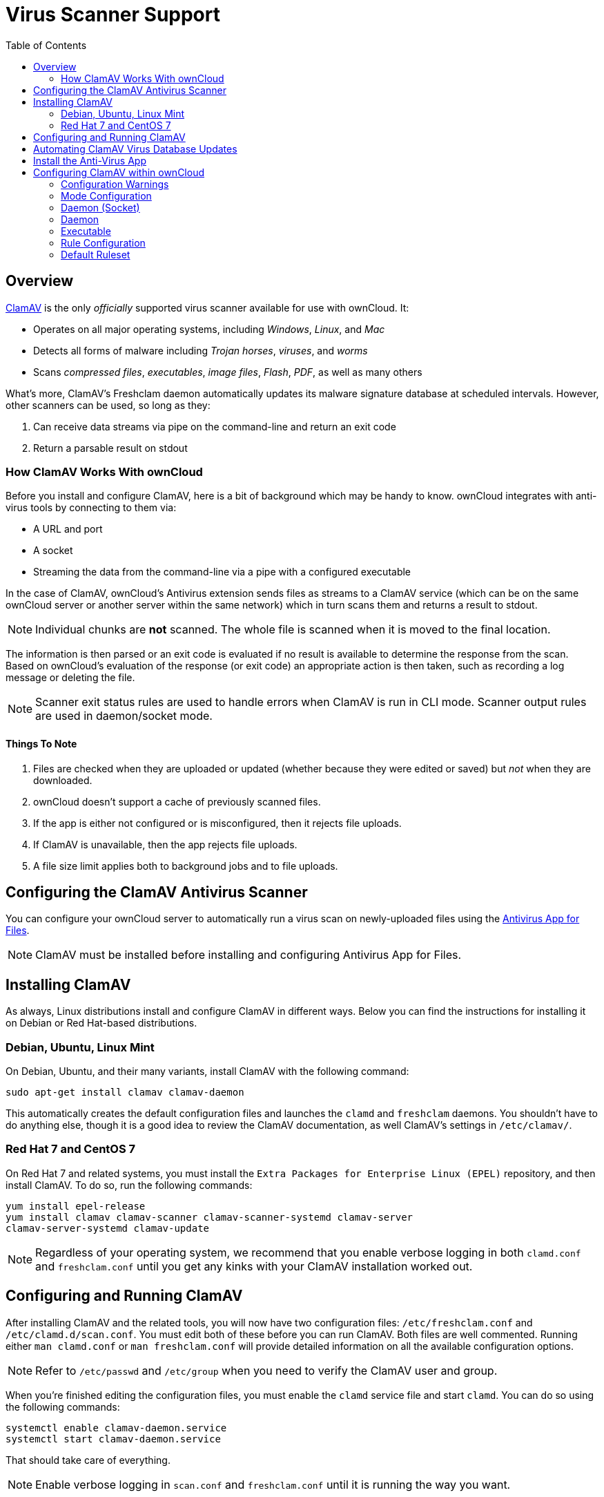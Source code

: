= Virus Scanner Support
:toc: right
:experimental:

[[overview]]
== Overview

http://www.clamav.net/index.html[ClamAV] is the only _officially_
supported virus scanner available for use with ownCloud. It:

* Operates on all major operating systems, including _Windows_, _Linux_, and _Mac_
* Detects all forms of malware including _Trojan horses_, _viruses_, and _worms_
* Scans _compressed files_, _executables_, _image files_, _Flash_, _PDF_, as well as many others

What’s more, ClamAV's Freshclam daemon automatically updates its malware
signature database at scheduled intervals. However, other scanners can
be used, so long as they:

1.  Can receive data streams via pipe on the command-line and return an
exit code
2.  Return a parsable result on stdout

[[how-clamav-works-with-owncloud]]
=== How ClamAV Works With ownCloud

Before you install and configure ClamAV, here is a bit of background
which may be handy to know. ownCloud integrates with anti-virus tools by
connecting to them via:

* A URL and port
* A socket
* Streaming the data from the command-line via a pipe with a configured
executable

In the case of ClamAV, ownCloud’s Antivirus extension sends files as
streams to a ClamAV service (which can be on the same ownCloud server or
another server within the same network) which in turn scans them and
returns a result to stdout.

NOTE: Individual chunks are *not* scanned. The whole file is scanned when it is moved to the final location.

The information is then parsed or an exit code is evaluated if no result
is available to determine the response from the scan. Based on
ownCloud’s evaluation of the response (or exit code) an appropriate
action is then taken, such as recording a log message or deleting the
file.

NOTE: Scanner exit status rules are used to handle errors when ClamAV is run in CLI mode. Scanner output rules are used in daemon/socket mode.

[[things-to-note]]
==== Things To Note

1.  Files are checked when they are uploaded or updated (whether because
they were edited or saved) but _not_ when they are downloaded.
2.  ownCloud doesn’t support a cache of previously scanned files.
3.  If the app is either not configured or is misconfigured, then it
rejects file uploads.
4.  If ClamAV is unavailable, then the app rejects file uploads.
5.  A file size limit applies both to background jobs and to file
uploads.

[[configuring-the-clamav-antivirus-scanner]]
== Configuring the ClamAV Antivirus Scanner

You can configure your ownCloud server to automatically run a virus scan
on newly-uploaded files using the
https://github.com/owncloud/files_antivirus[Antivirus App for Files].

NOTE: ClamAV must be installed before installing and configuring Antivirus App for Files.

[[installing-clamav]]
== Installing ClamAV

As always, Linux distributions install and configure ClamAV in different
ways. Below you can find the instructions for installing it on Debian or
Red Hat-based distributions.

[[debian-ubuntu-linux-mint]]
=== Debian, Ubuntu, Linux Mint

On Debian, Ubuntu, and their many variants, install ClamAV with the
following command:

....
sudo apt-get install clamav clamav-daemon
....

This automatically creates the default configuration files and launches
the `clamd` and `freshclam` daemons. You shouldn’t have to do anything
else, though it is a good idea to review the ClamAV documentation, as
well ClamAV’s settings in `/etc/clamav/`.

[[red-hat-7-and-centos-7]]
=== Red Hat 7 and CentOS 7

On Red Hat 7 and related systems, you must install the `Extra Packages
for Enterprise Linux (EPEL)` repository, and then install ClamAV. To do
so, run the following commands:

....
yum install epel-release
yum install clamav clamav-scanner clamav-scanner-systemd clamav-server
clamav-server-systemd clamav-update
....

NOTE: Regardless of your operating system, we recommend that you enable verbose logging in both 
`clamd.conf` and `freshclam.conf` until you get any kinks with your ClamAV installation worked out.

[[configuring-and-running-clamav]]
== Configuring and Running ClamAV

After installing ClamAV and the related tools, you will now have two
configuration files: `/etc/freshclam.conf` and `/etc/clamd.d/scan.conf`.
You must edit both of these before you can run ClamAV. Both files are
well commented. Running either `man clamd.conf` or `man freshclam.conf`
will provide detailed information on all the available configuration
options.

NOTE: Refer to `/etc/passwd` and `/etc/group` when you need to verify the ClamAV user and group.

When you’re finished editing the configuration files, you must enable
the `clamd` service file and start `clamd`. You can do so using the
following commands:

....
systemctl enable clamav-daemon.service
systemctl start clamav-daemon.service
....

That should take care of everything.

NOTE: Enable verbose logging in `scan.conf` and `freshclam.conf` until it is running the way you want.

[[automating-clamav-virus-database-updates]]
== Automating ClamAV Virus Database Updates

To update your malware database and get the latest malware signatures,
you need to run `freshclam` frequently. Do this by running `freshclam`
or `sudo freshclam` on Debian-based distributions.

We recommend you do this, post-installation, to download your first set
of malware signatures. If you want to adjust freshclam’s behavior, edit
`/etc/clamav/freshclam.conf` and make any changes you believe are
necessary.

After that, create a https://en.wikipedia.org/wiki/Cron[cron job] to
automate the process. For example, to run it every hour at 47 minutes
past the hour, add the following in the applicable user’s crontab:

....
# m   h  dom mon dow  command
47  *  *   *    *  /usr/bin/freshclam --quiet
....

NOTE: Please avoid any multiples of 10, because those are when the ClamAV servers are hit the hardest for updates.

[[install-the-anti-virus-app]]
== Install the Anti-Virus App

The Anti-Virus app needs to be installed from the ownCloud Market, under
_"Security"_. You can access the ownCloud Market via the App Menu (or
App Switcher).

image:antivirus-app.png[image]

[[configuring-clamav-within-owncloud]]
== Configuring ClamAV within ownCloud

Once it is installed, go to your ownCloud Admin page and set your
ownCloud logging level to `Everything`.

image:antivirus-logging.png[image]

Now, navigate to `Settings -> Admin -> Security`, where you’ll find the
"**Antivirus Configuration**" panel. There, as below, you’ll see the
configuration options which ownCloud will pass to ClamAV.

image:antivirus-config.png[image]

[[configuration-warnings]]
=== Configuration Warnings

The Antivirus App for Files will show one of three warnings if it is
either misconfigured, or ClamAV is not available. You can see an example
of all three below.

image:configuration/server/anti-virus-message-host-connection-problem.png[Configuration error message: 'Antivirus app is misconfigured or antivirus inaccessible. Could not connect to host ´localhost´ on port 999'.]

image:configuration/server/anti-virus-message-misconfiguration-problem.png[Configuration error message: 'Antivirus app is misconfigured or antivirus inaccessible. The antivirus executable could not be found at path ´/usr/bin/clamsfcan´'.]

image:configuration/server/anti-virus-message-socket-connection-problem.png[Configuration error message: 'Antivirus app is misconfigured or antivirus inaccessible. Could not connect to socket ´/var/run/clamav/cslamd-socket´: No such file or directory (code 2)'.]

[[mode-configuration]]
=== Mode Configuration

ClamAV runs in one of three modes: xref:daemon-socket[Daemon (Socket)],
xref:daemon[Daemon], and xref:executable[Executable].

[[daemon-socket]]
=== Daemon (Socket)


In this mode, ClamAV runs in the background on the same server as the
ownCloud installation. When there is no activity `clamd` places a
minimal load on your system. However, if your users upload large volumes
of files, you will see high CPU usage. Please keep this in mind.

You must run freshclam at least once for ClamAV to generate the socket.

ownCloud should detect your `clamd` socket and fill in the `Socket`
field. This is the `LocalSocket` option in `clamd.conf`. You can run
`netstat` to verify:

....
netstat -a|grep clam
unix 2 [ ACC ] STREAM LISTENING 15857 /var/run/clamav/clamd.ctl
....

image:antivirus-daemon-socket.png[image]

The `Stream Length` value sets the number of bytes to read in one pass.
10485760 bytes, or ten megabytes, is the default. This value should be
no larger than the PHP `memory_limit` settings or physical memory if
`memory_limit` is set to -1 (no limit).

`Action for infected files found while scanning` gives you the choice of
logging any alerts without deleting the files or immediately deleting
infected files.

[[daemon]]
=== Daemon

In this mode, ClamAV runs on a different server. This is a good option
for ownCloud servers with high volumes of file uploads. For the Daemon
option, you need the hostname or IP address of the remote server running
ClamAV and the server’s port number.

To configure the port add the following line in `/etc/clamav/clamd.conf`:

....
TCPSocket 3310
....

Then restart the Clamd service:

....
/etc/init.d/clamav-daemon restart
....

Back on the ownCloud server, navigate to the Admin page and configure the Antivirus Configuration as follows:

image:antivirus-daemon.png[image]

Where the host is the IP of the server running the ClamAV Daemon and the port is what was configured in the above step.

[[executable]]
=== Executable

In this mode, ClamAV runs on the same server as the ownCloud
installation, and the `clamscan` command only runs when a file is
uploaded. `clamscan` is slow and not always reliable for on-demand
usage; it is better to use one of the daemon modes.

This option requires the path to `clamscan`, which is the interactive
ClamAV scanning command. ownCloud should find it automatically.

image:antivirus-executable.png[image]

When you are satisfied with how ClamAV is operating, you might want to
go back and change all of your logging to less verbose levels.

[[rule-configuration]]
=== Rule Configuration

ownCloud provides the ability to customize how it reacts to the response
given by an anti-virus scan. To do so, under
Admin -> Antivirus Configuration -> Advanced, which you can see in the
screenshot below, you can view and change the existing rules. You can
also add new ones.

image:configuration/server/anti-virus-configuration-rules.png[image]

Rules can match on either an exit status (e.g., 0, 1, or 40) or a
pattern in the string returned from ClamAV (e.g., `/.*: (.*) FOUND$/`).

Here are some points to bear in mind about rules:

* Scanner exit status rules are used to handle errors when ClamAV is run
in CLI mode while
* scanner output rules are used in daemon/socket mode.
* Daemon output is parsed by regexp.
* In case there are no matching rules, the status is: `Unknown`, and a
warning will be logged.

[[default-ruleset]]
=== Default Ruleset

The default rule set for ClamAV is populated automatically with the
following rules:

[cols=",,",options="header",]
|=======================================================================
| Exit Status or Signature | Description | Marks File As
| 0 | | Clean

| 1 | | Infected

| 40 | Unknown option passed | Unchecked

| 50 | Database initialization error | Unchecked

| 52 | Not supported file type | Unchecked

| 53 | Can’t open directory | Unchecked

| 54 | Can’t open file | Unchecked

| 55 | Error reading file | Unchecked

| 56 | Can’t stat input file | Unchecked

| 57 | Can’t get absolute path name of current working directory
| Unchecked

| 58 | I/O error | Unchecked

| 62 | Can’t initialize logger | Unchecked

| 63 | Can’t create temporary files/directories | Unchecked

| 64 | Can’t write to temporary directory | Unchecked

| 70 | Can’t allocate memory (calloc) | Unchecked

| 71 | Can’t allocate memory (malloc) | Unchecked

| `/.*: OK$/` | | Clean

| `/.*: (.*) FOUND$/` | | Infected

| `/.*: (.*) ERROR$/` | | Unchecked
|=======================================================================

The rules are always checked in the following order:

1.  Infected
2.  Error
3.  Clean

In case there are no matching rules, the status would be `Unknown` and a
warning would be logged.

[[update-an-existing-rule]]
==== Update An Existing Rule

To match on an exit status, change the "**Match by**" dropdown list to
"**Scanner exit status**" and in the "**Scanner exit status or signature to search**"
field, add the status code to match on.

To match on the scanner’s output, change the "**Match by**" dropdown list to
"**Scanner output**" and in the "**Scanner exit status or signature to search**"
field, add the regular expression to match against the scanner’s output.

Then, while not mandatory, add a description of what the status or scan
output means. After that, set what ownCloud should do when the exit
status or regular expression you set matches the value returned by
ClamAV. To do so change the value of the dropdown in the "**Mark as**" column.

The dropdown supports the following three options:

[cols=",",options="header",]
|===
| Option    | Description
| Clean     | The file is clean, and contains no viruses
| Infected  | The file contains a virus
| Unchecked | No action should be taken
|===

With all these changes made, click the btn:[check mark] on the lefthand side
of the "**Match by**" column, to confirm the change to the rule.

[[add-a-new-rule]]
==== Add A New Rule

To add a new rule, click the button marked btn:[Add a rule] at the bottom
left of the rules table. Then follow the process outlined in
xref:default-ruleset[Update An Existing Rule].

[[delete-an-existing-rule]]
==== Delete An Existing Rule

To delete an existing rule, click the btn:[rubbish bin] icon on the far
right-hand side of the rule that you want to delete.
